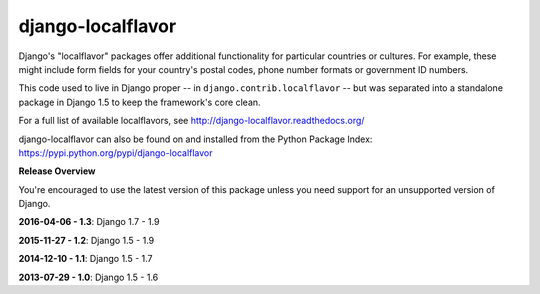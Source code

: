 ==================
django-localflavor
==================

.. image:: https://img.shields.io/pypi/v/django-localflavor.svg
   :target: https://pypi.python.org/pypi/django-localflavor

.. image:: https://img.shields.io/travis/django/django-localflavor.svg
    :target: http://travis-ci.org/django/django-localflavor

.. image:: https://img.shields.io/codecov/c/github/django/django-localflavor/master.svg
   :target: http://codecov.io/github/django/django-localflavor?branch=master

.. image:: https://readthedocs.org/projects/django-localflavor/badge/?version=latest&style=plastic
   :target: http://django-localflavor.readthedocs.org/en/latest/

Django's "localflavor" packages offer additional functionality for particular
countries or cultures. For example, these might include form fields for your
country's postal codes, phone number formats or government ID numbers.

This code used to live in Django proper -- in ``django.contrib.localflavor``
-- but was separated into a standalone package in Django 1.5 to keep the
framework's core clean.

For a full list of available localflavors, see
http://django-localflavor.readthedocs.org/

django-localflavor can also be found on and installed from the Python
Package Index: https://pypi.python.org/pypi/django-localflavor

**Release Overview**

You're encouraged to use the latest version of this package unless you need
support for an unsupported version of Django.

**2016-04-06 - 1.3**: Django 1.7 - 1.9

**2015-11-27 - 1.2**: Django 1.5 - 1.9

**2014-12-10 - 1.1**: Django 1.5 - 1.7

**2013-07-29 - 1.0**: Django 1.5 - 1.6
